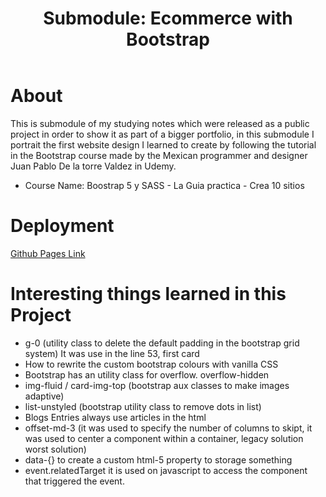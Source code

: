 #+title: Submodule: Ecommerce with Bootstrap

* About
This is submodule of my studying notes which were released as a public project in order to show it as part of a bigger portfolio, in this submodule I portrait the first website design I learned to create by following the tutorial in the Bootstrap course made by the Mexican programmer and designer Juan Pablo De la torre Valdez in Udemy.
+ Course Name: Boostrap 5 y SASS - La Guia practica - Crea 10 sitios

* Deployment
[[https://xandro2021.github.io/SimpleBootstrapEcommerce01/][Github Pages Link]]

* Interesting things learned in this Project
+ g-0 (utility class to delete the default padding in the bootstrap grid system)
  It was use in the line 53, first card
+ How to rewrite the custom bootstrap colours with vanilla CSS
+ Bootstrap has an utility class for overflow. overflow-hidden
+ img-fluid / card-img-top (bootstrap aux classes to make images adaptive)
+ list-unstyled (bootstrap utility class to remove dots in list)
+ Blogs Entries always use articles in the html
+ offset-md-3 (it was used to specify the number of columns to skipt, it was used to center a component within a container, legacy solution worst solution)
+ data-{} to create a custom html-5 property to storage something
+ event.relatedTarget it is used on javascript to access the component that triggered the event.
